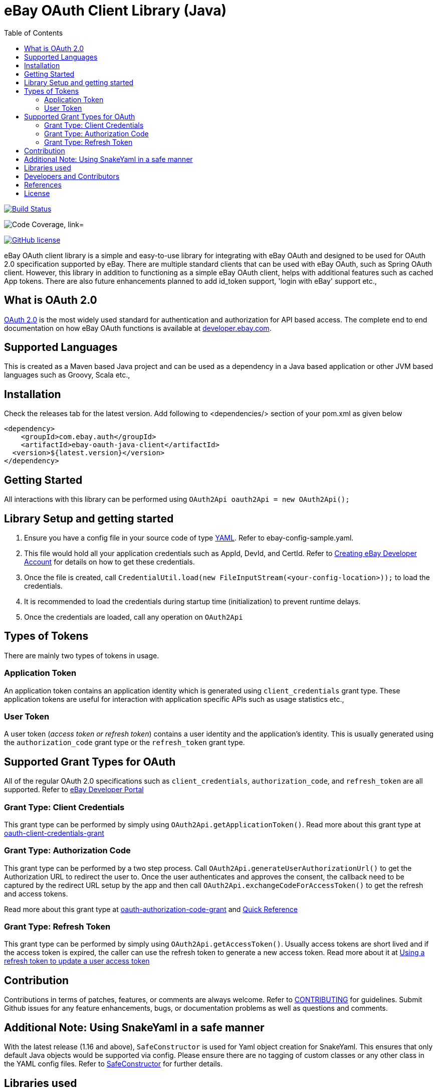 = eBay OAuth Client Library (Java)
ifdef::env-github[]
: outfilesuffix: .adoc
:note-caption: :bulb:
endif::[]
:toc:
:toclevels: 4

image:https://travis-ci.org/eBay/ebay-oauth-java-client.svg?branch=master["Build Status", link="https://travis-ci.org/eBay/ebay-oauth-java-client"]

image:https://codecov.io/gh/eBay/ebay-oauth-java-client/branch/master/graph/badge.svg["Code Coverage, link="https://codecov.io/gh/eBay/ebay-oauth-java-client"]

image:https://img.shields.io/github/license/eBay/ebay-oauth-java-client.svg["GitHub license",link="https://github.com/eBay/ebay-oauth-java-client/blob/master/LICENSE"]

eBay OAuth client library is a simple and easy-to-use library for integrating with eBay OAuth and designed to be used for OAuth 2.0 specification supported by eBay. There are multiple standard clients that can be used with eBay OAuth, such as Spring OAuth client. However, this library in addition to functioning as a simple eBay OAuth client, helps with additional features such as cached App tokens. There are also future enhancements planned to add id_token support, 'login with eBay' support etc.,

== What is OAuth 2.0
https://tools.ietf.org/html/rfc6749[OAuth 2.0] is the most widely used standard for authentication and authorization for API based access. The complete end to end documentation on how eBay OAuth functions is available at https://developer.ebay.com/api-docs/static/oauth-tokens.html[developer.ebay.com].

== Supported Languages
This is created as a Maven based Java project and can be used as a dependency in a Java based application or other JVM based languages such as Groovy, Scala etc.,

== Installation
Check the releases tab for the latest version. Add following to <dependencies/> section of your pom.xml as given below

[source,xml]
----
<dependency>
    <groupId>com.ebay.auth</groupId>
    <artifactId>ebay-oauth-java-client</artifactId>
  <version>${latest.version}</version>
</dependency>
----

== Getting Started
All interactions with this library can be performed using `OAuth2Api oauth2Api = new OAuth2Api();`

== Library Setup and getting started
1. Ensure you have a config file in your source code of type http://yaml.org/[YAML]. Refer to ebay-config-sample.yaml.
2. This file would hold all your application credentials such as AppId, DevId, and CertId. Refer to https://developer.ebay.com/api-docs/static/creating-edp-account.html[Creating eBay Developer Account] for details on how to get these credentials.
3. Once the file is created, call `CredentialUtil.load(new FileInputStream(<your-config-location>));` to load the credentials.
4. It is recommended to load the credentials during startup time (initialization) to prevent runtime delays.
5. Once the credentials are loaded, call any operation on `OAuth2Api`

== Types of Tokens
There are mainly two types of tokens in usage.

=== Application Token
An application token contains an application identity which is generated using `client_credentials` grant type. These application tokens are useful for interaction with application specific APIs such as usage statistics etc.,

=== User Token
A user token (_access token or refresh token_) contains a user identity and the application's identity. This is usually generated using the `authorization_code` grant type or the `refresh_token` grant type.

== Supported Grant Types for OAuth
All of the regular OAuth 2.0 specifications such as `client_credentials`, `authorization_code`, and `refresh_token` are all supported. Refer to https://developer.ebay.com/api-docs/static/oauth-tokens.html[eBay Developer Portal]

=== Grant Type: Client Credentials
This grant type can be performed by simply using `OAuth2Api.getApplicationToken()`. Read more about this grant type at https://developer.ebay.com/api-docs/static/oauth-client-credentials-grant.html[oauth-client-credentials-grant]

=== Grant Type: Authorization Code
This grant type can be performed by a two step process. Call `OAuth2Api.generateUserAuthorizationUrl()` to get the Authorization URL to redirect the user to. Once the user authenticates and approves the consent, the callback need to be captured by the redirect URL setup by the app and then call `OAuth2Api.exchangeCodeForAccessToken()` to get the refresh and access tokens.

Read more about this grant type at https://developer.ebay.com/api-docs/static/oauth-authorization-code-grant.html[oauth-authorization-code-grant] and https://developer.ebay.com/api-docs/static/oauth-auth-code-grant-request.html[Quick Reference]

=== Grant Type: Refresh Token
This grant type can be performed by simply using `OAuth2Api.getAccessToken()`. Usually access tokens are short lived and if the access token is expired, the caller can use the refresh token to generate a new access token. Read more about it at https://developer.ebay.com/api-docs/static/oauth-auth-code-grant-request.html[Using a refresh token to update a user access token]

== Contribution
Contributions in terms of patches, features, or comments are always welcome. Refer to link:CONTRIBUTING.adoc[CONTRIBUTING] for guidelines. Submit Github issues for any feature enhancements, bugs, or documentation problems as well as questions and comments.

== Additional Note: Using SnakeYaml in a safe manner
With the latest release (1.16 and above), `SafeConstructor` is used for Yaml object creation for SnakeYaml. This ensures that only default Java objects would be supported via config. Please ensure there are no tagging of custom classes or any other class in the YAML config files. Refer to https://github.com/Thinkofname/snakeyaml/blob/master/src/main/java/org/yaml/snakeyaml/constructor/SafeConstructor.java[SafeConstructor] for further details.

== Libraries used
1. okhttp
2. gson
3. SnakeYAML
4. joda-time
5. slf4j
6. commons-lang
7. json
8. jackson-databind

== Developers and Contributors
1. link:https://github.com/sengopal[@sengopal]
2. link:https://github.com/tanjav[@tanjav]
3. link:https://github.com/sonamrks[@sonamrks]

== References
1. https://developer.ebay.com/api-docs/static/oauth-tokens.html
2. https://developer.ebay.com/api-docs/static/oauth-quick-ref-user-tokens.html
3. https://developer.ebay.com/api-docs/static/oauth-gen-app-token.html
4. https://developer.ebay.com/my/keys

== License
Copyright (c) 2021 eBay Inc.

Use of this source code is governed by a Apache-2.0 license that can be found in the LICENSE file or at https://opensource.org/licenses/Apache-2.0.

